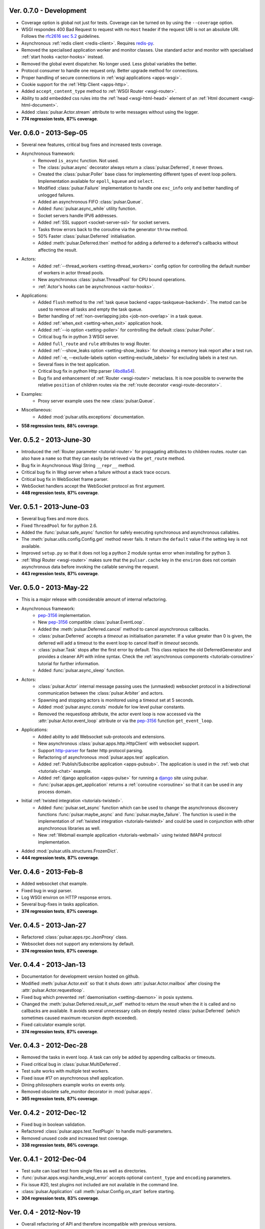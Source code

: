 Ver. 0.7.0 - Development
===========================
* Coverage option is global not just for tests. Coverage can be turned
  on by using the ``--coverage`` option.
* WSGI respondes 400 Bad Request to request with no ``Host`` header if the
  request URI is not an absolute URI. Follows the `rfc2616 sec 5.2`_
  guidelines.
* Asynchronous :ref:`redis client <redis-client>`. Requires redis-py_.
* Removed the specialised application worker and monitor classes.
  Use standard actor and monitor with specialised
  :ref:`start hooks <actor-hooks>` instead.
* Removed the global event dispatcher. No longer used. Less global variables
  the better.
* Protocol consumer to handle one request only. Better upgrade method for
  connections.
* Proper handling of secure connections in :ref:`wsgi applications <apps-wsgi>`.
* Cookie support for the :ref:`Http Client <apps-http>`.
* Added ``accept_content_type`` method to :ref:`WSGI Router <wsgi-router>`.
* Ability to add embedded css rules into the :ref:`head <wsgi-html-head>`
  element of an :ref:`Html document <wsgi-html-document>`.
* Added :class:`pulsar.Actor.stream` attribute to write messages without using
  the logger.
* **774 regression tests**, **87% coverage**.

.. _`rfc2616 sec 5.2`: http://www.w3.org/Protocols/rfc2616/rfc2616-sec5.html#sec5.2

Ver. 0.6.0 - 2013-Sep-05
===========================
* Several new features, critical bug fixes and increased tests coverage.
* Asynchronous framework:
    * Removed ``is_async`` function. Not used.
    * The :class:`pulsar.async` decorator always return a
      :class:`pulsar.Deferred`, it never throws.
    * Created the :class:`pulsar.Poller` base class for implementing different
      types of event loop pollers. Implementation available for ``epoll``,
      ``kqueue`` and ``select``.
    * Modified :class:`pulsar.Failure` implementation to handle one ``exc_info``
      only and better handling of unlogged failures.
    * Added an asynchronous FIFO :class:`pulsar.Queue`.
    * Added :func:`pulsar.async_while` utility function.
    * Socket servers handle IPV6 addresses.
    * Added :ref:`SSL support <socket-server-ssl>` for socket servers.
    * Tasks throw errors back to the coroutine via the generator ``throw``
      method.
    * 50% Faster :class:`pulsar.Deferred` initialisation.
    * Added :meth:`pulsar.Deferred.then` method for adding a deferred to a
      deferred's callbacks without affecting the result.

* Actors:
    * Added :ref:`--thread_workers <setting-thread_workers>` config option
      for controlling the default number of workers in actor thread pools.
    * New asynchronous :class:`pulsar.ThreadPool` for CPU bound operations.
    * :ref:`Actor's hooks can be asynchronous <actor-hooks>`.

* Applications:
    * Added ``flush`` method to the
      :ref:`task queue backend <apps-taskqueue-backend>`.
      The metod can be used to remove all tasks and empty the task queue.
    * Better handling of :ref:`non-overlapping jobs <job-non-overlap>`
      in a task queue.
    * Added :ref:`when_exit <setting-when_exit>` application hook.
    * Added :ref:`--io option <setting-poller>` for controlling the default
      :class:`pulsar.Poller`.
    * Critical bug fix in python 3 WSGI server.
    * Added ``full_route`` and ``rule`` attributes to wsgi Router.
    * Added :ref:`--show_leaks option <setting-show_leaks>`
      for showing a memory leak report after a test run.
    * Added :ref:`-e, --exclude-labels option <setting-exclude_labels>`
      for excluding labels in a test run.
    * Several fixes in the test application.
    * Critical bug fix in python Http parser (4bd8a54_).
    * Bug fix and enhancement of :ref:`Router <wsgi-router>` metaclass. It
      is now possible to overwrite the relative ``position`` of children routes
      via the :ref:`route decorator <wsgi-route-decorator>`.

* Examples:
    * Proxy server example uses the new :class:`pulsar.Queue`.

* Miscellaneous:
    * Added :mod:`pulsar.utils.exceptions` documentation.

* **558 regression tests**, **88% coverage**.

.. _4bd8a54: https://github.com/quantmind/pulsar/commit/4bd8a540c4cb7887b65e409fa0f61a36a29590dc

Ver. 0.5.2 - 2013-June-30
==============================
* Introduced the :ref:`Router parameter <tutorial-router>` for propagating
  attributes to children routes. router can also have a ``name`` so that
  they can easily be retrieved via the ``get_route`` method.
* Bug fix in Asynchronous Wsgi String ``__repr__`` method.
* Critical bug fix in Wsgi server when a failure without a stack trace occurs.
* Critical bug fix in WebSocket frame parser.
* WebSocket handlers accept the WebSocket protocol as first argument.
* **448 regression tests**, **87% coverage**.

Ver. 0.5.1 - 2013-June-03
==============================
* Several bug fixes and more docs.
* Fixed ``ThreadPool`` for for python 2.6.
* Added the :func:`pulsar.safe_async` function for safely executing synchronous
  and asynchronous callables.
* The :meth:`pulsar.utils.config.Config.get` method never fails. It return the
  ``default`` value if the setting key is not available.
* Improved ``setup.py`` so that it does not log a python 2 module syntax error
  when installing for python 3.
* :ref:`Wsgi Router <wsgi-router>` makes sure that the ``pulsar.cache`` key in
  the ``environ`` does not contain asynchronous data before invoking the
  callable serving the request.
* **443 regression tests**, **87% coverage**.

Ver. 0.5.0 - 2013-May-22
==============================
* This is a major release with considerable amount of internal refactoring.
* Asynchronous framework:
   * pep-3156_ implementation.
   * New pep-3156_ compatible :class:`pulsar.EventLoop`.
   * Added the :meth:`pulsar.Deferred.cancel` method to cancel asynchronous
     callbacks.
   * :class:`pulsar.Deferred` accepts a *timeout* as initialisation parameter.
     If a value greater than 0 is given, the deferred will add a timeout to the
     event loop to cancel itself in *timeout* seconds.
   * :class:`pulsar.Task` stops after the first error by default.
     This class replace the old DeferredGenerator and provides a cleaner
     API with inline syntax. Check the
     :ref:`asynchronous components <tutorials-coroutine>` tutorial for
     further information.
   * Added :func:`pulsar.async_sleep` function.

* Actors:
   * :class:`pulsar.Actor` internal message passing uses the (unmasked)
     websocket protocol in a bidirectional communication between the
     :class:`pulsar.Arbiter` and actors.
   * Spawning and stopping actors is monitored using a timeout set at 5 seconds.
   * Added :mod:`pulsar.async.consts` module for low level pulsar constants.
   * Removed the requestloop attribute, the actor event loop is now accessed
     via the :attr:`pulsar.Actor.event_loop` attribute or via the pep-3156_
     function ``get_event_loop``.

* Applications:
    * Added ability to add Websocket sub-protocols and extensions.
    * New asynchronous :class:`pulsar.apps.http.HttpClient` with websocket
      support.
    * Support http-parser_ for faster http protocol parsing.
    * Refactoring of asynchronous :mod:`pulsar.apps.test` application.
    * Added :ref:`Publish/Subscribe application <apps-pubsub>`. The application
      is used in the :ref:`web chat <tutorials-chat>` example.
    * Added :ref:`django application <apps-pulse>` for running a django_
      site using pulsar.
    * :func:`pulsar.apps.get_application` returns a :ref:`coroutine <coroutine>`
      so that it can be used in any process domain.

* Initial :ref:`twisted integration <tutorials-twisted>`.
   * Added :func:`pulsar.set_async` function which can be used to change
     the asynchronous discovery functions :func:`pulsar.maybe_async`
     and :func:`pulsar.maybe_failure`. The function is used in the
     implementation of :ref:`twisted integration <tutorials-twisted>` and could
     be used in conjunction with other asynchronous libraries as well.
   * New :ref:`Webmail example application <tutorials-webmail>` using twisted
     IMAP4 protocol implementation.
* Added :mod:`pulsar.utils.structures.FrozenDict`.
* **444 regression tests**, **87% coverage**.

Ver. 0.4.6 - 2013-Feb-8
==============================
* Added websocket chat example.
* Fixed bug in wsgi parser.
* Log WSGI environ on HTTP response errors.
* Several bug-fixes in tasks application.
* **374 regression tests**, **87% coverage**.

Ver. 0.4.5 - 2013-Jan-27
==============================
* Refactored :class:`pulsar.apps.rpc.JsonProxy` class.
* Websocket does not support any extensions by default.
* **374 regression tests**, **87% coverage**.

Ver. 0.4.4 - 2013-Jan-13
==============================
* Documentation for development version hosted on github.
* Modified :meth:`pulsar.Actor.exit` so that it shuts down :attr:`pulsar.Actor.mailbox`
  after closing the :attr:`pulsar.Actor.requestloop`.
* Fixed bug which prevented :ref:`daemonisation <setting-daemon>` in posix systems.
* Changed the :meth:`pulsar.Deferred.result_or_self` method to return the
  *result* when the it is called and no callbacks are available.
  It avoids several unnecessary calls on deeply nested :class:`pulsar.Deferred`
  (which sometimes caused maximum recursion depth exceeded).
* Fixed calculator example script.
* **374 regression tests**, **87% coverage**.

Ver. 0.4.3 - 2012-Dec-28
==============================
* Removed the tasks in event loop. A task can only be added by appending
  callbacks or timeouts.
* Fixed critical bug in :class:`pulsar.MultiDeferred`.
* Test suite works with multiple test workers.
* Fixed issue #17 on asynchronous shell application.
* Dining philosophers example works on events only.
* Removed obsolete safe_monitor decorator in :mod:`pulsar.apps`.
* **365 regression tests**, **87% coverage**.

Ver. 0.4.2 - 2012-Dec-12
==============================
* Fixed bug in boolean validation.
* Refactored :class:`pulsar.apps.test.TestPlugin` to handle multi-parameters.
* Removed unused code and increased test coverage.
* **338 regression tests**, **86% coverage**.

Ver. 0.4.1 - 2012-Dec-04
==============================
* Test suite can load test from single files as well as directories.
* :func:`pulsar.apps.wsgi.handle_wsgi_error` accepts optional ``content_type``
  and ``encoding`` parameters.
* Fix issue #20, test plugins not included are not available in the command line.
* :class:`pulsar.Application` call :meth:`pulsar.Config.on_start` before starting.
* **304 regression tests**, **83% coverage**.

Ver. 0.4 - 2012-Nov-19
============================
* Overall refactoring of API and therefore incompatible with previous versions.
* Development status set to ``Beta``.
* Support pypy_ and python 3.3.
* Added the new :mod:`pulsar.utils.httpurl` module for HTTP tools and HTTP
  synchronous and asynchronous clients.
* Refactored :class:`pulsar.Deferred` to be more compatible with twisted. You
  can add separate callbacks for handling errors.
* Added :class:`pulsar.MultiDeferred` for handling a group of asynchronous
  elements independent from each other.
* The :class:`pulsar.Mailbox` does not derive from :class:`threading.Thread` so
  that the eventloop can be restarted.
* Removed the :class:`ActorMetaClass`. Remote functions are specified using
  a dictionary.
* Socket and WSGI :class:`pulsar.Application` are built on top of the new
  :class:`pulsar.AsyncSocketServer` framework class.
* **303 regression tests**, **83% coverage**.

Ver. 0.3 - 2012-May-03
============================
* Development status set to ``Alpha``.
* This version brings several bug fixes, more tests, more docs, and improvements
  in the :mod:`pulsar.apps.tasks` application.
* Added :meth:`pulsar.apps.tasks.Job.send_to_queue` method for allowing
  :meth:`pulsar.apps.tasks.Task` to create new tasks.
* The current :class:`pulsar.Actor` is always available on the current thread
  ``actor`` attribute.
* Trap errors in :meth:`pulsar.IOLoop.do_loop_tasks` to avoid having monitors
  crashing the arbiter.
* Added :func:`pulsar.system.system_info` function which returns system information
  regarding a running process. It requires psutil_.
* Added global :func:`pulsar.spawn` and :func:`pulsar.send` functions for
  creating and communicating between :class:`pulsar.Actor`.
* Fixed critical bug in :meth:`pulsar.net.HttpResponse.default_headers`.
* Added :meth:`pulsar.utils.http.Headers.pop` method.
* Allow :attr:`pulsar.apps.tasks.Job.can_overlap` to be a callable.
* Added :attr:`pulsar.apps.tasks.Job.doc_syntax` attribute which defaults to
  ``"markdown"``.
* :class:`pulsar.Application` can specify a version which overrides
  :attr:`pulsar.__version__`.
* Added Profile test plugin to :ref:`test application <apps-test>`.
* Task scheduler check for expired tasks via the
  :meth:`pulsar.apps.tasks.Task.check_unready_tasks` method.
* PEP 386-compliant version number.
* Setup does not fail when C extensions fail to compile.
* **95 regression tests**, **75% coverage**.

Ver. 0.2.1 - 2011-Dec-18
=======================================
* Catch errors in :func:`pulsar.apps.test.run_on_arbiter`.
* Added new setting for configuring http responses when an unhandled error
  occurs (Issue #7).
* It is possible to access the actor :attr:`pulsar.Actor.ioloop` form the
  current thread ``ioloop`` attribute.
* Removed outbox and replaced inbox with :attr:`Actor.mailbox`.
* windowsservice wrapper handle pulsar command lines options.
* Modified the WsgiResponse handling of streamed content.
* Tests can be run in python 2.6 if ``unittest2`` package is installed.
* Fixed chunked transfer encoding.
* Fixed critical bug in socket server :class:`pulsar.Mailbox`. Each client connections
  has its own buffer.
* **71 regression tests**

Ver. 0.2.0 - 2011-Nov-05
=======================================
* A more stable pre-alpha release with overall code refactoring and a lot
  more documentation.
* Fully asynchronous applications.
* Complete re-design of :mod:`pulsar.apps.test` application.
* Added :class:`pulsar.Mailbox` classes for handling message passing between actors.
* Added :mod:`pulsar.apps.ws`, an asynchronous websocket application for pulsar.
* Created the :mod:`pulsar.net` module for internet primitive.
* Added a wrapper class for using pulsar with windows services.
* Removed the `pulsar.worker` module.
* Moved `http.rpc` module to `apps`.
* Introduced context manager for `pulsar.apps.tasks` to handle logs and exceptions.
* **61 regression tests**

Ver. 0.1.0 - 2011-Aug-24
=======================================

* First (very) pre-alpha release.
* Working for python 2.6 and up, including python 3.
* Five different applications: HTTP server, RPC server, distributed task queue,
  asynchronous test suite and asynchronous shell.
* **35 regression tests**

.. _psutil: http://code.google.com/p/psutil/
.. _pypy: http://pypy.org/
.. _pep-3156: http://www.python.org/dev/peps/pep-3156/
.. _http-parser: https://github.com/benoitc/http-parser
.. _django: https://www.djangoproject.com/
.. _redis: http://redis.io/
.. _redis-py: https://github.com/andymccurdy/redis-py

